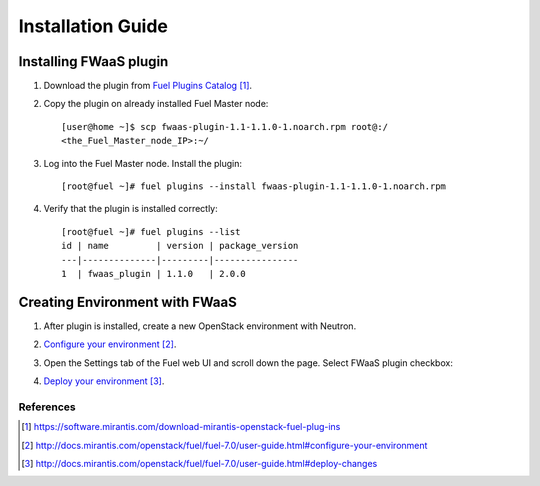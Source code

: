 .. _installation:

Installation Guide
-------------------

Installing FWaaS plugin
+++++++++++++++++++++++


#. Download the plug­in from `Fuel Plugins Catalog`_.

#. Copy the plug­in on already installed Fuel Master node::

      [user@home ~]$ scp fwaas-plugin-1.1-1.1.0-1.noarch.rpm root@:/
      <the_Fuel_Master_node_IP>:~/

#. Log into the Fuel Master node. Install the plugin::

      [root@fuel ~]# fuel plugins --install fwaas-plugin-1.1-1.1.0-1.noarch.rpm

#. Verify that the plugin is installed correctly::

      [root@fuel ~]# fuel plugins --list
      id | name         | version | package_version
      ---|--------------|---------|----------------
      1  | fwaas_plugin | 1.1.0   | 2.0.0


Creating Environment with FWaaS
+++++++++++++++++++++++++++++++

#. After plug­in is installed, create a new OpenStack environment with Neutron.

#. `Configure your environment`_.

#. Open the Settings tab of the Fuel web UI and scroll down the page. Select
   FWaaS plugin checkbox:

   .. image:: _static/fwaas_in_fuel_ui.png

#. `Deploy your environment`_.


**********
References
**********

.. target-notes::
.. _Fuel Plugins Catalog: https://software.mirantis.com/download-mirantis-openstack-fuel-plug-ins
.. _Configure your environment: http://docs.mirantis.com/openstack/fuel/fuel-7.0/user-guide.html#configure-your-environment
.. _Deploy your environment: http://docs.mirantis.com/openstack/fuel/fuel-7.0/user-guide.html#deploy-changes
